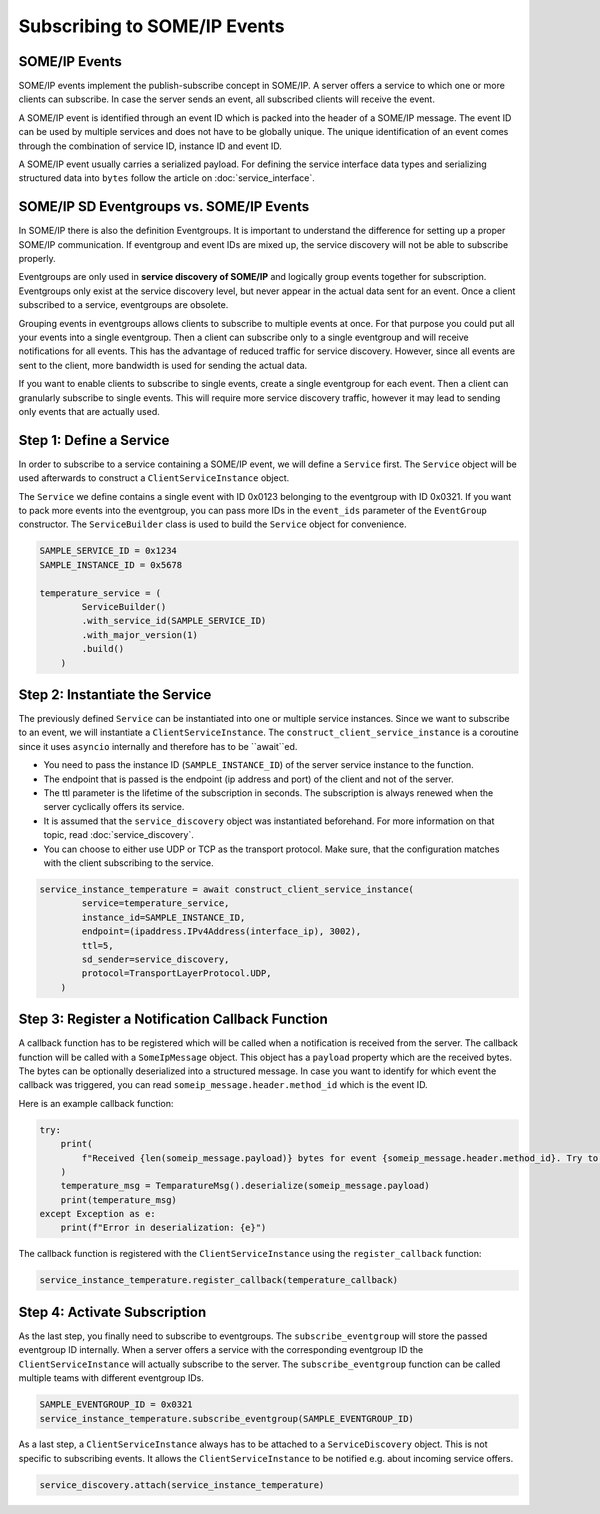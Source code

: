 Subscribing to SOME/IP Events
=============================

SOME/IP Events
--------------

SOME/IP events implement the publish-subscribe concept in SOME/IP. A server offers a service to which one or more clients can subscribe. In case the server sends an event, all subscribed clients will receive the event.

A SOME/IP event is identified through an event ID which is packed into the header of a SOME/IP message. The event ID can be used by multiple services and does not have to be globally unique. The unique identification of an event comes through the combination of service ID, instance ID and event ID.

A SOME/IP event usually carries a serialized payload. For defining the service interface data types and serializing structured data into ``bytes`` follow the article on :doc:`service_interface`.

SOME/IP SD Eventgroups vs. SOME/IP Events
------------------------------------------

In SOME/IP there is also the definition Eventgroups. It is important to understand the difference for setting up a proper SOME/IP communication. If eventgroup and event IDs are mixed up, the service discovery will not be able to subscribe properly.

Eventgroups are only used in **service discovery of SOME/IP** and logically group events together for subscription. Eventgroups only exist at the service discovery level, but never appear in the actual data sent for an event. Once a client subscribed to a service, eventgroups are obsolete.

Grouping events in eventgroups allows clients to subscribe to multiple events at once. For that purpose you could put all your events into a single eventgroup. Then a client can subscribe only to a single eventgroup and will receive notifications for all events. This has the advantage of reduced traffic for service discovery. However, since all events are sent to the client, more bandwidth is used for sending the actual data.

If you want to enable clients to subscribe to single events, create a single eventgroup for each event. Then a client can granularly subscribe to single events. This will require more service discovery traffic, however it may lead to sending only events that are actually used.

Step 1: Define a Service
------------------------

In order to subscribe to a service containing a SOME/IP event, we will define a ``Service`` first. The ``Service`` object will be used afterwards to construct a ``ClientServiceInstance`` object.

The ``Service`` we define contains a single event with ID 0x0123 belonging to the eventgroup with ID 0x0321. If you want to pack more events into the eventgroup, you can pass more IDs in the ``event_ids`` parameter of the ``EventGroup`` constructor. The ``ServiceBuilder`` class is used to build the ``Service`` object for convenience.

.. code-block:: python

   SAMPLE_SERVICE_ID = 0x1234
   SAMPLE_INSTANCE_ID = 0x5678

   temperature_service = (
           ServiceBuilder()
           .with_service_id(SAMPLE_SERVICE_ID)
           .with_major_version(1)
           .build()
       )

Step 2: Instantiate the Service
-------------------------------

The previously defined ``Service`` can be instantiated into one or multiple service instances. Since we want to subscribe to an event, we will instantiate a ``ClientServiceInstance``.
The ``construct_client_service_instance`` is a coroutine since it uses ``asyncio`` internally and therefore has to be ``await``ed.

- You need to pass the instance ID (``SAMPLE_INSTANCE_ID``) of the server service instance to the function.
- The endpoint that is passed is the endpoint (ip address and port) of the client and not of the server.
- The ttl parameter is the lifetime of the subscription in seconds. The subscription is always renewed when the server cyclically offers its service.
- It is assumed that the ``service_discovery`` object was instantiated beforehand. For more information on that topic, read :doc:`service_discovery`.
- You can choose to either use UDP or TCP as the transport protocol. Make sure, that the configuration matches with the client subscribing to the service.

.. code-block:: python

   service_instance_temperature = await construct_client_service_instance(
           service=temperature_service,
           instance_id=SAMPLE_INSTANCE_ID,
           endpoint=(ipaddress.IPv4Address(interface_ip), 3002),
           ttl=5,
           sd_sender=service_discovery,
           protocol=TransportLayerProtocol.UDP,
       )

Step 3: Register a Notification Callback Function
-------------------------------------------------

A callback function has to be registered which will be called when a notification is received from the server. The callback function will be called with a ``SomeIpMessage`` object. This object has a ``payload`` property which are the received bytes. The bytes can be optionally deserialized into a structured message. In case you want to identify for which event the callback was triggered, you can read ``someip_message.header.method_id`` which is the event ID.

Here is an example callback function:

.. code-block:: python

   try:
       print(
           f"Received {len(someip_message.payload)} bytes for event {someip_message.header.method_id}. Try to deserialize.."
       )
       temperature_msg = TemparatureMsg().deserialize(someip_message.payload)
       print(temperature_msg)
   except Exception as e:
       print(f"Error in deserialization: {e}")

The callback function is registered with the ``ClientServiceInstance`` using the ``register_callback`` function:

.. code-block:: python

   service_instance_temperature.register_callback(temperature_callback)

Step 4: Activate Subscription
-----------------------------

As the last step, you finally need to subscribe to eventgroups. The ``subscribe_eventgroup`` will store the passed eventgroup ID internally. When a server offers a service with the corresponding eventgroup ID the ``ClientServiceInstance`` will actually subscribe to the server. The ``subscribe_eventgroup`` function can be called multiple teams with different eventgroup IDs.

.. code-block:: python

   SAMPLE_EVENTGROUP_ID = 0x0321
   service_instance_temperature.subscribe_eventgroup(SAMPLE_EVENTGROUP_ID)

As a last step, a ``ClientServiceInstance`` always has to be attached to a ``ServiceDiscovery`` object. This is not specific to subscribing events. It allows the ``ClientServiceInstance`` to be notified e.g. about incoming service offers.

.. code-block:: python

   service_discovery.attach(service_instance_temperature)
